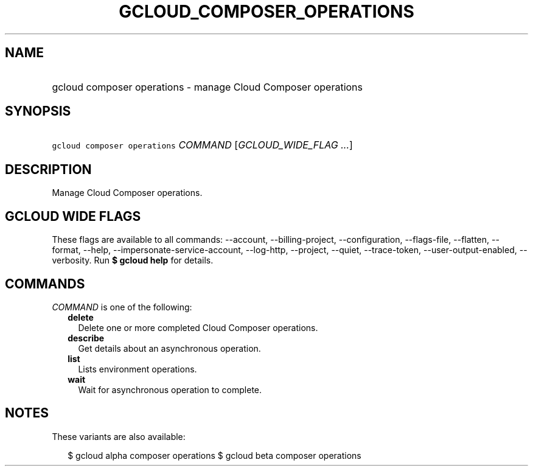 
.TH "GCLOUD_COMPOSER_OPERATIONS" 1



.SH "NAME"
.HP
gcloud composer operations \- manage Cloud Composer operations



.SH "SYNOPSIS"
.HP
\f5gcloud composer operations\fR \fICOMMAND\fR [\fIGCLOUD_WIDE_FLAG\ ...\fR]



.SH "DESCRIPTION"

Manage Cloud Composer operations.



.SH "GCLOUD WIDE FLAGS"

These flags are available to all commands: \-\-account, \-\-billing\-project,
\-\-configuration, \-\-flags\-file, \-\-flatten, \-\-format, \-\-help,
\-\-impersonate\-service\-account, \-\-log\-http, \-\-project, \-\-quiet,
\-\-trace\-token, \-\-user\-output\-enabled, \-\-verbosity. Run \fB$ gcloud
help\fR for details.



.SH "COMMANDS"

\f5\fICOMMAND\fR\fR is one of the following:

.RS 2m
.TP 2m
\fBdelete\fR
Delete one or more completed Cloud Composer operations.

.TP 2m
\fBdescribe\fR
Get details about an asynchronous operation.

.TP 2m
\fBlist\fR
Lists environment operations.

.TP 2m
\fBwait\fR
Wait for asynchronous operation to complete.


.RE
.sp

.SH "NOTES"

These variants are also available:

.RS 2m
$ gcloud alpha composer operations
$ gcloud beta composer operations
.RE

